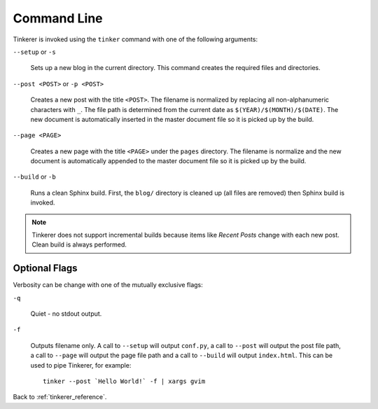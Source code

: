Command Line
============

Tinkerer is invoked using the ``tinker`` command with one of the following
arguments:

``--setup`` or ``-s``
    
    Sets up a new blog in the current directory. This command creates 
    the required files and directories.

``--post <POST>`` or ``-p <POST>``
    
    Creates a new post with the title ``<POST>``. The filename is 
    normalized by replacing all non-alphanumeric characters with ``_``. The
    file path is determined from the current date as 
    ``$(YEAR)/$(MONTH)/$(DATE)``. The new document is automatically 
    inserted in the master document file so it is picked up by the build.

``--page <PAGE>``
    
    Creates a new page with the title ``<PAGE>`` under the ``pages``
    directory. The filename is normalize and the new document is 
    automatically appended to the master document file so it is picked up 
    by the build.

``--build`` or ``-b``

    Runs a clean Sphinx build. First, the ``blog/`` directory is cleaned up
    (all files are removed) then Sphinx build is invoked.

.. note::

        Tinkerer does not support incremental builds because items like *Recent 
        Posts* change with each new post. Clean build is always performed.

Optional Flags
--------------

.. highlight:: bash

Verbosity can be change with one of the mutually exclusive flags:

``-q``

    Quiet - no stdout output.

``-f``

    Outputs filename only. A call to ``--setup`` will output ``conf.py``, a 
    call to ``--post`` will output the post file path, a call to ``--page``
    will output the page file path and a call to ``--build`` will output
    ``index.html``. This can be used to pipe Tinkerer, for example::

        tinker --post `Hello World!` -f | xargs gvim

Back to :ref:`tinkerer_reference`.
